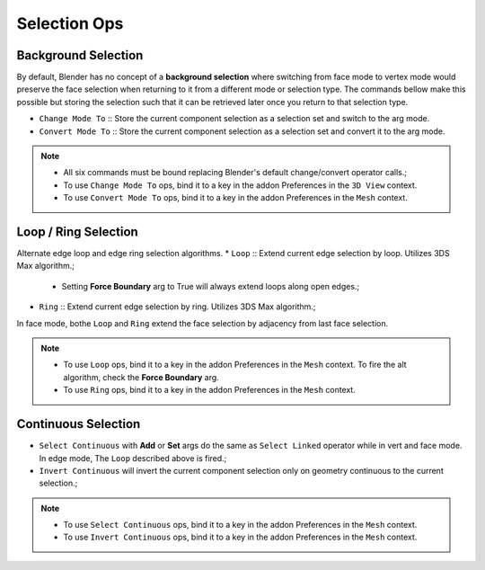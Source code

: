 Selection Ops
===================================



.. _backgroundselection:

Background Selection
--------------------

By default, Blender has no concept of a **background selection** where switching from face mode to vertex mode would preserve
the face selection when returning to it from a different mode or selection type. The commands bellow make this possible but storing
the selection such that it can be retrieved later once you return to that selection type.

* ``Change Mode To`` :: Store the current component selection as a selection set and switch to the arg mode.

* ``Convert Mode To`` :: Store the current component selection as a selection set and convert it to the arg mode.

.. note::
	* All six commands must be bound replacing Blender's default change/convert operator calls.;
	* To use ``Change Mode To`` ops, bind it to a key in the addon Preferences in the ``3D View`` context.
	* To use ``Convert Mode To`` ops, bind it to a key in the addon Preferences in the ``Mesh`` context.



.. _loopringselection:

Loop / Ring Selection
---------------------

Alternate edge loop and edge ring selection algorithms.
* ``Loop`` :: Extend current edge selection by loop. Utilizes 3DS Max algorithm.;
	* Setting **Force Boundary** arg to True will always extend loops along open edges.;
* ``Ring`` :: Extend current edge selection by ring. Utilizes 3DS Max algorithm.;
In face mode, bothe ``Loop`` and ``Ring`` extend the face selection by adjacency from last face selection.

.. note::
	* To use ``Loop`` ops, bind it to a key in the addon Preferences in the ``Mesh`` context. To fire the alt algorithm, check the **Force Boundary** arg.
	* To use ``Ring`` ops, bind it to a key in the addon Preferences in the ``Mesh`` context.


.. _continuousselection:

Continuous Selection
--------------------

* ``Select Continuous`` with **Add** or **Set** args do the same as ``Select Linked`` operator while in vert and face mode. In edge mode, The ``Loop`` described above is fired.;
* ``Invert Continuous`` will invert the current component selection only on geometry continuous to the current selection.;

.. note::
	* To use ``Select Continuous`` ops, bind it to a key in the addon Preferences in the ``Mesh`` context.
	* To use ``Invert Continuous`` ops, bind it to a key in the addon Preferences in the ``Mesh`` context.